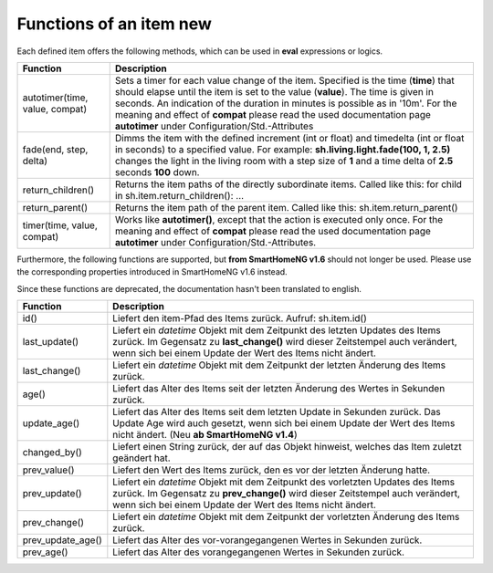 .. index:: items; functions
.. index:: functions; items

.. role:: bluesup
.. role:: redsup


Functions of an item :redsup:`new`
==================================

Each defined item offers the following methods, which can be used in **eval** expressions or logics.


+--------------------------------+-------------------------------------------------------------------------------+
| **Function**                   | **Description**                                                               |
+================================+===============================================================================+
| autotimer(time, value, compat) | Sets a timer for each value change of the item. Specified is the time         |
|                                | (**time**) that should elapse until the item is set to the value (**value**). |
|                                | The time is given in seconds. An indication of the duration in minutes is     |
|                                | possible as in '10m'. For the meaning and effect of **compat** please read    |
|                                | the used documentation page **autotimer** under Configuration/Std.-Attributes |
+--------------------------------+-------------------------------------------------------------------------------+
| fade(end, step, delta)         | Dimms the item with the defined increment (int or float) and timedelta        |
|                                | (int or float in seconds) to a specified value. For example:                  |
|                                | **sh.living.light.fade(100, 1, 2.5)** changes the light in the living room    |
|                                | with a step size of **1** and a time delta of **2.5** seconds **100** down.   |
+--------------------------------+-------------------------------------------------------------------------------+
| return_children()              | Returns the item paths of the directly subordinate items.                     |
|                                | Called like this: for child in sh.item.return_children(): ...                 |
+--------------------------------+-------------------------------------------------------------------------------+
| return_parent()                | Returns the item path of the parent item.                                     |
|                                | Called like this: sh.item.return_parent()                                     |
+--------------------------------+-------------------------------------------------------------------------------+
| timer(time, value, compat)     | Works like **autotimer()**, except that the action is executed only once.     |
|                                | For the meaning and effect of **compat** please read the used documentation   |
|                                | page **autotimer** under Configuration/Std.-Attributes.                       |
+--------------------------------+-------------------------------------------------------------------------------+



Furthermore, the following functions are supported, but **from SmartHomeNG v1.6** should not longer be used.
Please use the corresponding properties introduced in SmartHomeNG v1.6 instead.

Since these functions are deprecated, the documentation hasn't been translated to english.

+------------------------+------------------------------------------------------------------------------+
| **Function**           | **Description**                                                              |
+========================+==============================================================================+
| id()                   | Liefert den item-Pfad des Items zurück. Aufruf: sh.item.id()                 |
+------------------------+------------------------------------------------------------------------------+
| last_update()          | Liefert ein *datetime* Objekt mit dem Zeitpunkt des letzten Updates des      |
|                        | Items zurück. Im Gegensatz zu **last_change()** wird dieser Zeitstempel auch |
|                        | verändert, wenn sich bei einem Update der Wert des Items nicht ändert.       |
+------------------------+------------------------------------------------------------------------------+
| last_change()          | Liefert ein *datetime* Objekt mit dem Zeitpunkt der letzten Änderung des     |
|                        | Items zurück.                                                                |
+------------------------+------------------------------------------------------------------------------+
| age()                  | Liefert das Alter des Items seit der letzten Änderung des Wertes in Sekunden |
|                        | zurück.                                                                      |
+------------------------+------------------------------------------------------------------------------+
| update_age()           | Liefert das Alter des Items seit dem letzten Update in Sekunden zurück. Das  |
|                        | Update Age wird auch gesetzt, wenn sich bei einem Update der Wert des Items  |
|                        | nicht ändert. (Neu **ab SmartHomeNG v1.4**)                                  |
+------------------------+------------------------------------------------------------------------------+
| changed_by()           | Liefert einen String zurück, der auf das Objekt hinweist, welches das Item   |
|                        | zuletzt geändert hat.                                                        |
+------------------------+------------------------------------------------------------------------------+
| prev_value()           | Liefert den Wert des Items zurück, den es vor der letzten Änderung hatte.    |
+------------------------+------------------------------------------------------------------------------+
| prev_update()          | Liefert ein *datetime* Objekt mit dem Zeitpunkt des vorletzten Updates des   |
|                        | Items zurück. Im Gegensatz zu **prev_change()** wird dieser Zeitstempel auch |
|                        | verändert, wenn sich bei einem Update der Wert des Items nicht ändert.       |
+------------------------+------------------------------------------------------------------------------+
| prev_change()          | Liefert ein *datetime* Objekt mit dem Zeitpunkt der vorletzten Änderung des  |
|                        | Items zurück.                                                                |
+------------------------+------------------------------------------------------------------------------+
| prev_update_age()      | Liefert das Alter des vor-vorangegangenen Wertes in Sekunden zurück.         |
+------------------------+------------------------------------------------------------------------------+
| prev_age()             | Liefert das Alter des vorangegangenen Wertes in Sekunden zurück.             |
+------------------------+------------------------------------------------------------------------------+

